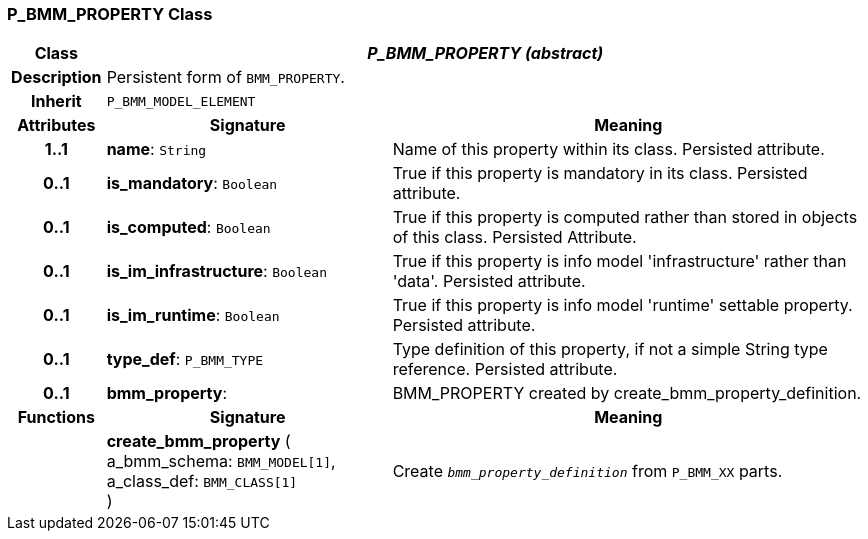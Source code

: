 === P_BMM_PROPERTY Class

[cols="^1,3,5"]
|===
h|*Class*
2+^h|*_P_BMM_PROPERTY (abstract)_*

h|*Description*
2+a|Persistent form of `BMM_PROPERTY`.

h|*Inherit*
2+|`P_BMM_MODEL_ELEMENT`

h|*Attributes*
^h|*Signature*
^h|*Meaning*

h|*1..1*
|*name*: `String`
a|Name of this property within its class. Persisted attribute.

h|*0..1*
|*is_mandatory*: `Boolean`
a|True if this property is mandatory in its class. Persisted attribute.

h|*0..1*
|*is_computed*: `Boolean`
a|True if this property is computed rather than stored in objects of this class. Persisted Attribute.

h|*0..1*
|*is_im_infrastructure*: `Boolean`
a|True if this property is info model 'infrastructure' rather than 'data'. Persisted attribute.

h|*0..1*
|*is_im_runtime*: `Boolean`
a|True if this property is info model 'runtime' settable property. Persisted attribute.

h|*0..1*
|*type_def*: `P_BMM_TYPE`
a|Type definition of this property, if not a simple String type reference. Persisted attribute.

h|*0..1*
|*bmm_property*: 
a|BMM_PROPERTY created by create_bmm_property_definition.
h|*Functions*
^h|*Signature*
^h|*Meaning*

h|
|*create_bmm_property* ( +
a_bmm_schema: `BMM_MODEL[1]`, +
a_class_def: `BMM_CLASS[1]` +
)
a|Create `_bmm_property_definition_` from `P_BMM_XX` parts.
|===
